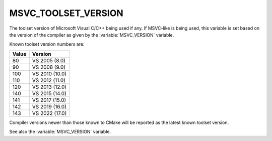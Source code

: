 MSVC_TOOLSET_VERSION
--------------------

.. versionadded:: 3.12

The toolset version of Microsoft Visual C/C++ being used if any.
If MSVC-like is being used, this variable is set based on the version
of the compiler as given by the :variable:`MSVC_VERSION` variable.

Known toolset version numbers are:

.. table::
  :align: left

  ===== ==============
  Value Version
  ===== ==============
  80    VS 2005 (8.0)
  90    VS 2008 (9.0)
  100   VS 2010 (10.0)
  110   VS 2012 (11.0)
  120   VS 2013 (12.0)
  140   VS 2015 (14.0)
  141   VS 2017 (15.0)
  142   VS 2019 (16.0)
  143   VS 2022 (17.0)
  ===== ==============

Compiler versions newer than those known to CMake will be reported
as the latest known toolset version.

See also the :variable:`MSVC_VERSION` variable.
